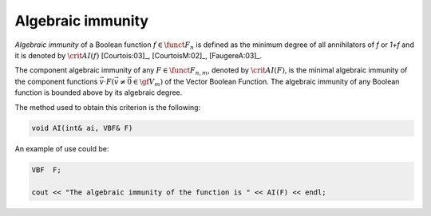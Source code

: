 ******************
Algebraic immunity
******************

*Algebraic immunity* of a Boolean function :math:`f \in \funct{F}_n` is defined as the minimum degree of all annihilators of *f* or *1+f* and it is denoted by :math:`\crit{AI}(f)` [Courtois:03]_, [CourtoisM:02]_, [FaugereA:03]_. 

The component algebraic immunity of any :math:`F \in \funct{F}_{n,m}`, denoted by :math:`\crit{AI}(F)`, is the minimal algebraic immunity of the component functions :math:`\vec{v} \cdot F (\vec{v} \neq \vec{0} \in \gf{V_m})` of the Vector Boolean Function. The algebraic immunity of any Boolean function is bounded above by its algebraic degree.

The method used to obtain this criterion is the following:

.. code-block:: c
 
   void AI(int& ai, VBF& F)

An example of use could be:

.. code-block:: c

   VBF  F;

   cout << "The algebraic immunity of the function is " << AI(F) << endl;

